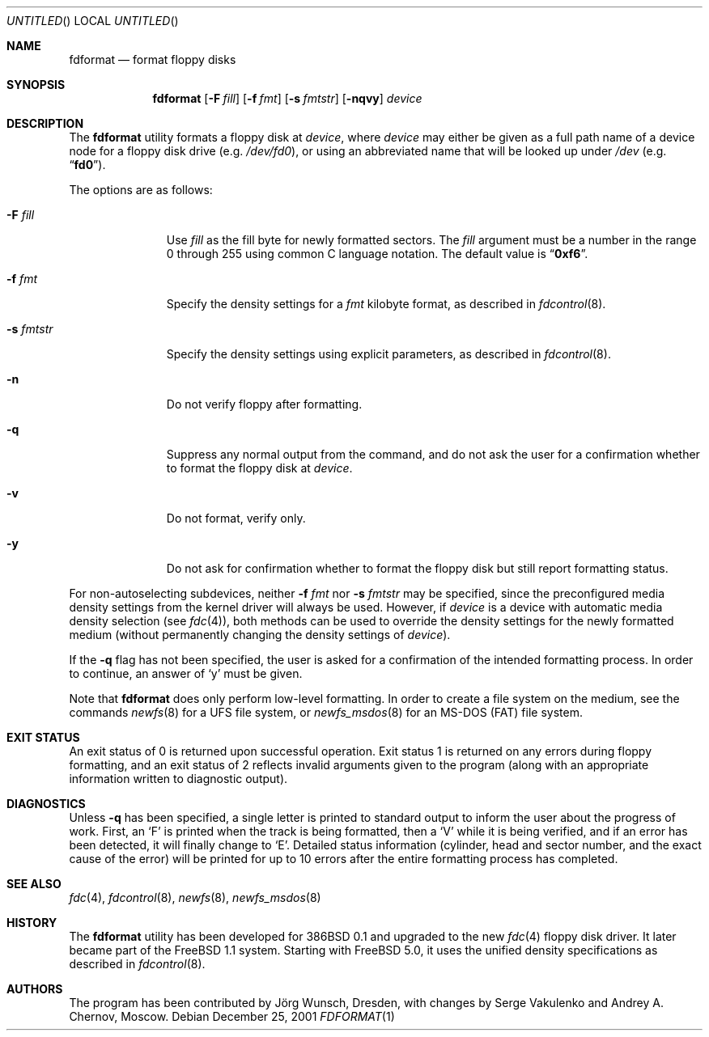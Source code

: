 .\" Copyright (C) 1993, 1994, 1995, 2001 by Joerg Wunsch, Dresden
.\" All rights reserved.
.\"
.\" Redistribution and use in source and binary forms, with or without
.\" modification, are permitted provided that the following conditions
.\" are met:
.\" 1. Redistributions of source code must retain the above copyright
.\"    notice, this list of conditions and the following disclaimer.
.\" 2. Redistributions in binary form must reproduce the above copyright
.\"    notice, this list of conditions and the following disclaimer in the
.\"    documentation and/or other materials provided with the distribution.
.\"
.\" THIS SOFTWARE IS PROVIDED BY THE AUTHOR(S) ``AS IS'' AND ANY EXPRESS
.\" OR IMPLIED WARRANTIES, INCLUDING, BUT NOT LIMITED TO, THE IMPLIED
.\" WARRANTIES OF MERCHANTABILITY AND FITNESS FOR A PARTICULAR PURPOSE ARE
.\" DISCLAIMED.  IN NO EVENT SHALL THE AUTHOR(S) BE LIABLE FOR ANY DIRECT,
.\" INDIRECT, INCIDENTAL, SPECIAL, EXEMPLARY, OR CONSEQUENTIAL DAMAGES
.\" (INCLUDING, BUT NOT LIMITED TO, PROCUREMENT OF SUBSTITUTE GOODS OR
.\" SERVICES; LOSS OF USE, DATA, OR PROFITS; OR BUSINESS INTERRUPTION)
.\" HOWEVER CAUSED AND ON ANY THEORY OF LIABILITY, WHETHER IN CONTRACT,
.\" STRICT LIABILITY, OR TORT (INCLUDING NEGLIGENCE OR OTHERWISE) ARISING
.\" IN ANY WAY OUT OF THE USE OF THIS SOFTWARE, EVEN IF ADVISED OF THE
.\" POSSIBILITY OF SUCH DAMAGE.
.\"
.\" $FreeBSD$
.\"
.Dd December 25, 2001
.Os
.Dt FDFORMAT 1
.Sh NAME
.Nm fdformat
.Nd format floppy disks
.Sh SYNOPSIS
.Nm
.Op Fl F Ar fill
.Op Fl f Ar fmt
.Op Fl s Ar fmtstr
.Op Fl nqvy
.Ar device
.Sh DESCRIPTION
The
.Nm
utility formats a floppy disk at
.Ar device ,
where
.Ar device
may either be given as a full path
name of a device node for a floppy disk drive
(e.g.\&
.Pa /dev/fd0 ) ,
or using an abbreviated name that will be looked up
under
.Pa /dev
(e.g.\&
.Dq Li fd0 ) .
.Pp
The options are as follows:
.Bl -tag -width ".Fl s Ar fmtstr"
.It Fl F Ar fill
Use
.Ar fill
as the fill byte for newly formatted sectors.
The
.Ar fill
argument
must be a number in the range 0 through 255 using common C
language notation.
The default value is
.Dq Li 0xf6 .
.It Fl f Ar fmt
Specify the density settings for a
.Ar fmt
kilobyte format, as described in
.Xr fdcontrol 8 .
.It Fl s Ar fmtstr
Specify the density settings using explicit parameters, as
described in
.Xr fdcontrol 8 .
.It Fl n
Do not verify floppy after formatting.
.It Fl q
Suppress any normal output from the command, and do not ask the
user for a confirmation whether to format the floppy disk at
.Ar device .
.It Fl v
Do not format, verify only.
.It Fl y
Do not ask for confirmation whether to format the floppy disk but
still report formatting status.
.El
.Pp
For non-autoselecting subdevices, neither
.Fl f Ar fmt
nor
.Fl s Ar fmtstr
may be specified, since the preconfigured media density settings
from the kernel driver will always be used.
However, if
.Ar device
is a device with automatic media density selection (see
.Xr fdc 4 ) ,
both methods can be used to override the density settings for the
newly formatted medium (without permanently changing the density
settings of
.Ar device ) .
.Pp
If the
.Fl q
flag has not been specified, the user is asked for a confirmation
of the intended formatting process.
In order to continue, an answer
of
.Ql y
must be given.
.Pp
Note that
.Nm
does only perform low-level formatting.
In order to create
a file system on the medium, see the commands
.Xr newfs 8
for a
.Tn UFS
file system, or
.Xr newfs_msdos 8
for an
.Tn MS-DOS
(FAT)
file system.
.Sh EXIT STATUS
An exit status of 0 is returned upon successful operation.
Exit status
1 is returned on any errors during floppy formatting, and an exit status
of 2 reflects invalid arguments given to the program (along with an
appropriate information written to diagnostic output).
.Sh DIAGNOSTICS
Unless
.Fl q
has been specified, a single letter is printed to standard output
to inform the user about the progress of work.
First, an
.Ql F
is printed when the track is being formatted, then a
.Ql V
while it is being verified, and if an error has been detected, it
will finally change to
.Ql E .
Detailed status information (cylinder, head and sector number, and the
exact cause of the error) will be printed for up to 10 errors after the
entire formatting process has completed.
.Sh SEE ALSO
.Xr fdc 4 ,
.Xr fdcontrol 8 ,
.Xr newfs 8 ,
.Xr newfs_msdos 8
.Sh HISTORY
The
.Nm
utility
has been developed for
.Bx 386 0.1
and upgraded to the new
.Xr fdc 4
floppy disk driver.
It later became part of the
.Fx 1.1
system.
Starting with
.Fx 5.0 ,
it uses the unified density specifications as described in
.Xr fdcontrol 8 .
.Sh AUTHORS
.An -nosplit
The program has been contributed by
.An J\(:org Wunsch ,
Dresden, with changes by
.An Serge Vakulenko
and
.An Andrey A. Chernov ,
Moscow.
